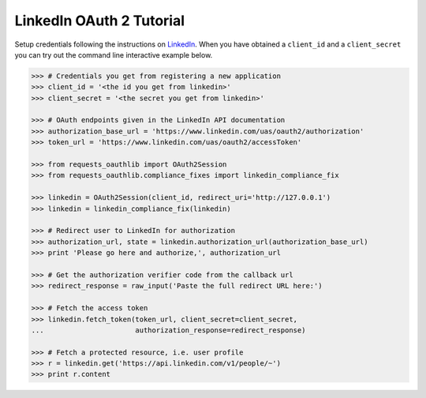 LinkedIn OAuth 2 Tutorial
=========================

Setup credentials following the instructions on `LinkedIn`_.  When you
have obtained a ``client_id`` and a ``client_secret`` you can try out the
command line interactive example below.

.. _`LinkedIn`: https://www.linkedin.com/secure/developer

.. code-block:: pycon

    >>> # Credentials you get from registering a new application
    >>> client_id = '<the id you get from linkedin>'
    >>> client_secret = '<the secret you get from linkedin>'

    >>> # OAuth endpoints given in the LinkedIn API documentation
    >>> authorization_base_url = 'https://www.linkedin.com/uas/oauth2/authorization'
    >>> token_url = 'https://www.linkedin.com/uas/oauth2/accessToken'

    >>> from requests_oauthlib import OAuth2Session
    >>> from requests_oauthlib.compliance_fixes import linkedin_compliance_fix

    >>> linkedin = OAuth2Session(client_id, redirect_uri='http://127.0.0.1')
    >>> linkedin = linkedin_compliance_fix(linkedin)

    >>> # Redirect user to LinkedIn for authorization
    >>> authorization_url, state = linkedin.authorization_url(authorization_base_url)
    >>> print 'Please go here and authorize,', authorization_url

    >>> # Get the authorization verifier code from the callback url
    >>> redirect_response = raw_input('Paste the full redirect URL here:')

    >>> # Fetch the access token
    >>> linkedin.fetch_token(token_url, client_secret=client_secret,
    ...                      authorization_response=redirect_response)

    >>> # Fetch a protected resource, i.e. user profile
    >>> r = linkedin.get('https://api.linkedin.com/v1/people/~')
    >>> print r.content
